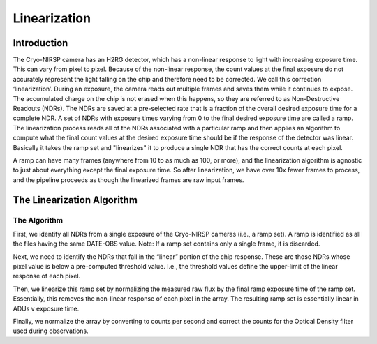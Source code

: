 Linearization
=============

Introduction
------------

The Cryo-NIRSP camera has an H2RG detector, which has a non-linear response to light with
increasing exposure time. This can vary from pixel to pixel. Because of the non-linear response, the count
values at the final exposure do not accurately represent the light falling on the chip and therefore need to
be corrected. We call this correction ‘linearization’. During an exposure, the camera
reads out multiple frames and saves them while it continues to expose. The accumulated charge on the chip is
not erased when this happens, so they are referred to as Non-Destructive Readouts (NDRs). The NDRs are
saved at a pre-selected rate that is a fraction of the overall desired exposure time for a
complete NDR. A set of NDRs with exposure times varying from 0 to the final desired exposure time are
called a ramp. The linearization process reads all of the NDRs associated with a particular ramp and then
applies an algorithm to compute what the final count values at the desired exposure time should be if the
response of the detector was linear. Basically it takes the ramp set and "linearizes" it to produce a single
NDR that has the correct counts at each pixel.

A ramp can have many frames (anywhere from 10 to as much as 100, or more), and the linearization
algorithm is agnostic to just about everything except the final exposure time. So after linearization, we
have over 10x fewer frames to process, and the pipeline proceeds as though the linearized frames are raw input frames.

The Linearization Algorithm
---------------------------

The Algorithm
^^^^^^^^^^^^^

First, we identify all NDRs from a single exposure of the Cryo-NIRSP cameras (i.e., a ramp set). A ramp is
identified as all the files having the same DATE-OBS value. Note: If a ramp set contains only a single frame,
it is discarded.

Next, we need to identify the NDRs that fall in the “linear” portion of the chip response. These are those
NDRs whose pixel value is below a pre-computed threshold value. I.e., the threshold values define the upper-limit
of the linear response of each pixel.

Then, we linearize this ramp set by normalizing the measured raw flux by the final ramp exposure time of the ramp set.
Essentially, this removes the non-linear response of each pixel in the array. The resulting ramp set is essentially
linear in ADUs v exposure time.

Finally, we normalize the array by converting to counts per second and correct the counts for the Optical Density
filter used during observations.
